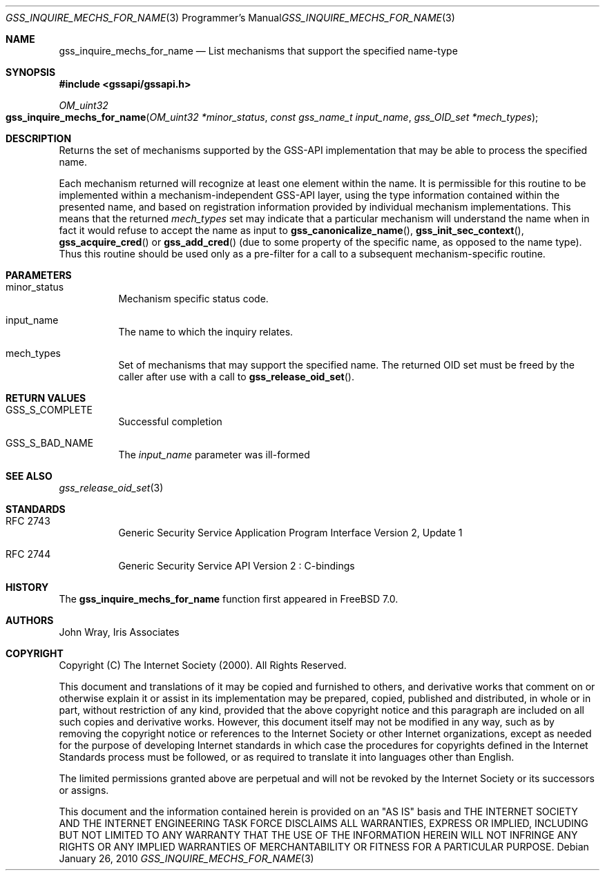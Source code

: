 .\" -*- nroff -*-
.\"
.\" Copyright (c) 2005 Doug Rabson
.\" All rights reserved.
.\"
.\" Redistribution and use in source and binary forms, with or without
.\" modification, are permitted provided that the following conditions
.\" are met:
.\" 1. Redistributions of source code must retain the above copyright
.\"    notice, this list of conditions and the following disclaimer.
.\" 2. Redistributions in binary form must reproduce the above copyright
.\"    notice, this list of conditions and the following disclaimer in the
.\"    documentation and/or other materials provided with the distribution.
.\"
.\" THIS SOFTWARE IS PROVIDED BY THE AUTHOR AND CONTRIBUTORS ``AS IS'' AND
.\" ANY EXPRESS OR IMPLIED WARRANTIES, INCLUDING, BUT NOT LIMITED TO, THE
.\" IMPLIED WARRANTIES OF MERCHANTABILITY AND FITNESS FOR A PARTICULAR PURPOSE
.\" ARE DISCLAIMED.  IN NO EVENT SHALL THE AUTHOR OR CONTRIBUTORS BE LIABLE
.\" FOR ANY DIRECT, INDIRECT, INCIDENTAL, SPECIAL, EXEMPLARY, OR CONSEQUENTIAL
.\" DAMAGES (INCLUDING, BUT NOT LIMITED TO, PROCUREMENT OF SUBSTITUTE GOODS
.\" OR SERVICES; LOSS OF USE, DATA, OR PROFITS; OR BUSINESS INTERRUPTION)
.\" HOWEVER CAUSED AND ON ANY THEORY OF LIABILITY, WHETHER IN CONTRACT, STRICT
.\" LIABILITY, OR TORT (INCLUDING NEGLIGENCE OR OTHERWISE) ARISING IN ANY WAY
.\" OUT OF THE USE OF THIS SOFTWARE, EVEN IF ADVISED OF THE POSSIBILITY OF
.\" SUCH DAMAGE.
.\"
.\"	$FreeBSD: src/lib/libgssapi/gss_inquire_mechs_for_name.3,v 1.3.2.3.2.1 2010/12/21 17:09:25 kensmith Exp $
.\"
.\" The following commands are required for all man pages.
.Dd January 26, 2010
.Dt GSS_INQUIRE_MECHS_FOR_NAME 3 PRM
.Os
.Sh NAME
.Nm gss_inquire_mechs_for_name
.Nd List mechanisms that support the specified name-type
.\" This next command is for sections 2 and 3 only.
.\" .Sh LIBRARY
.Sh SYNOPSIS
.In "gssapi/gssapi.h"
.Ft OM_uint32
.Fo gss_inquire_mechs_for_name
.Fa "OM_uint32 *minor_status"
.Fa "const gss_name_t input_name"
.Fa "gss_OID_set *mech_types"
.Fc
.Sh DESCRIPTION
Returns the set of mechanisms supported by the GSS-API implementation
that may be able to process the specified name.
.Pp
Each mechanism returned will recognize at least one element within the
name.
It is permissible for this routine to be implemented within a
mechanism-independent GSS-API layer,
using the type information contained within the presented name,
and based on registration information provided by individual mechanism
implementations.
This means that the returned
.Fa mech_types
set may indicate that a particular mechanism will understand the name
when in fact it would refuse to accept the name as input to
.Fn gss_canonicalize_name ,
.Fn gss_init_sec_context ,
.Fn gss_acquire_cred
or
.Fn gss_add_cred
(due to some property of the specific name, as opposed to the name
type).
Thus this routine should be used only as a pre-filter for a call to a
subsequent mechanism-specific routine.
.Sh PARAMETERS
.Bl -tag
.It minor_status
Mechanism specific status code.
.It input_name
The name to which the inquiry relates.
.It mech_types
Set of mechanisms that may support the specified name.
The returned OID set must be freed by the caller after use with a call
to
.Fn gss_release_oid_set .
.El
.Sh RETURN VALUES
.Bl -tag
.It GSS_S_COMPLETE
Successful completion
.It GSS_S_BAD_NAME
The
.Fa input_name
parameter was ill-formed
.El
.Sh SEE ALSO
.Xr gss_release_oid_set 3
.Sh STANDARDS
.Bl -tag
.It RFC 2743
Generic Security Service Application Program Interface Version 2, Update 1
.It RFC 2744
Generic Security Service API Version 2 : C-bindings
.El
.Sh HISTORY
The
.Nm
function first appeared in
.Fx 7.0 .
.Sh AUTHORS
John Wray, Iris Associates
.Sh COPYRIGHT
Copyright (C) The Internet Society (2000).  All Rights Reserved.
.Pp
This document and translations of it may be copied and furnished to
others, and derivative works that comment on or otherwise explain it
or assist in its implementation may be prepared, copied, published
and distributed, in whole or in part, without restriction of any
kind, provided that the above copyright notice and this paragraph are
included on all such copies and derivative works.  However, this
document itself may not be modified in any way, such as by removing
the copyright notice or references to the Internet Society or other
Internet organizations, except as needed for the purpose of
developing Internet standards in which case the procedures for
copyrights defined in the Internet Standards process must be
followed, or as required to translate it into languages other than
English.
.Pp
The limited permissions granted above are perpetual and will not be
revoked by the Internet Society or its successors or assigns.
.Pp
This document and the information contained herein is provided on an
"AS IS" basis and THE INTERNET SOCIETY AND THE INTERNET ENGINEERING
TASK FORCE DISCLAIMS ALL WARRANTIES, EXPRESS OR IMPLIED, INCLUDING
BUT NOT LIMITED TO ANY WARRANTY THAT THE USE OF THE INFORMATION
HEREIN WILL NOT INFRINGE ANY RIGHTS OR ANY IMPLIED WARRANTIES OF
MERCHANTABILITY OR FITNESS FOR A PARTICULAR PURPOSE.
